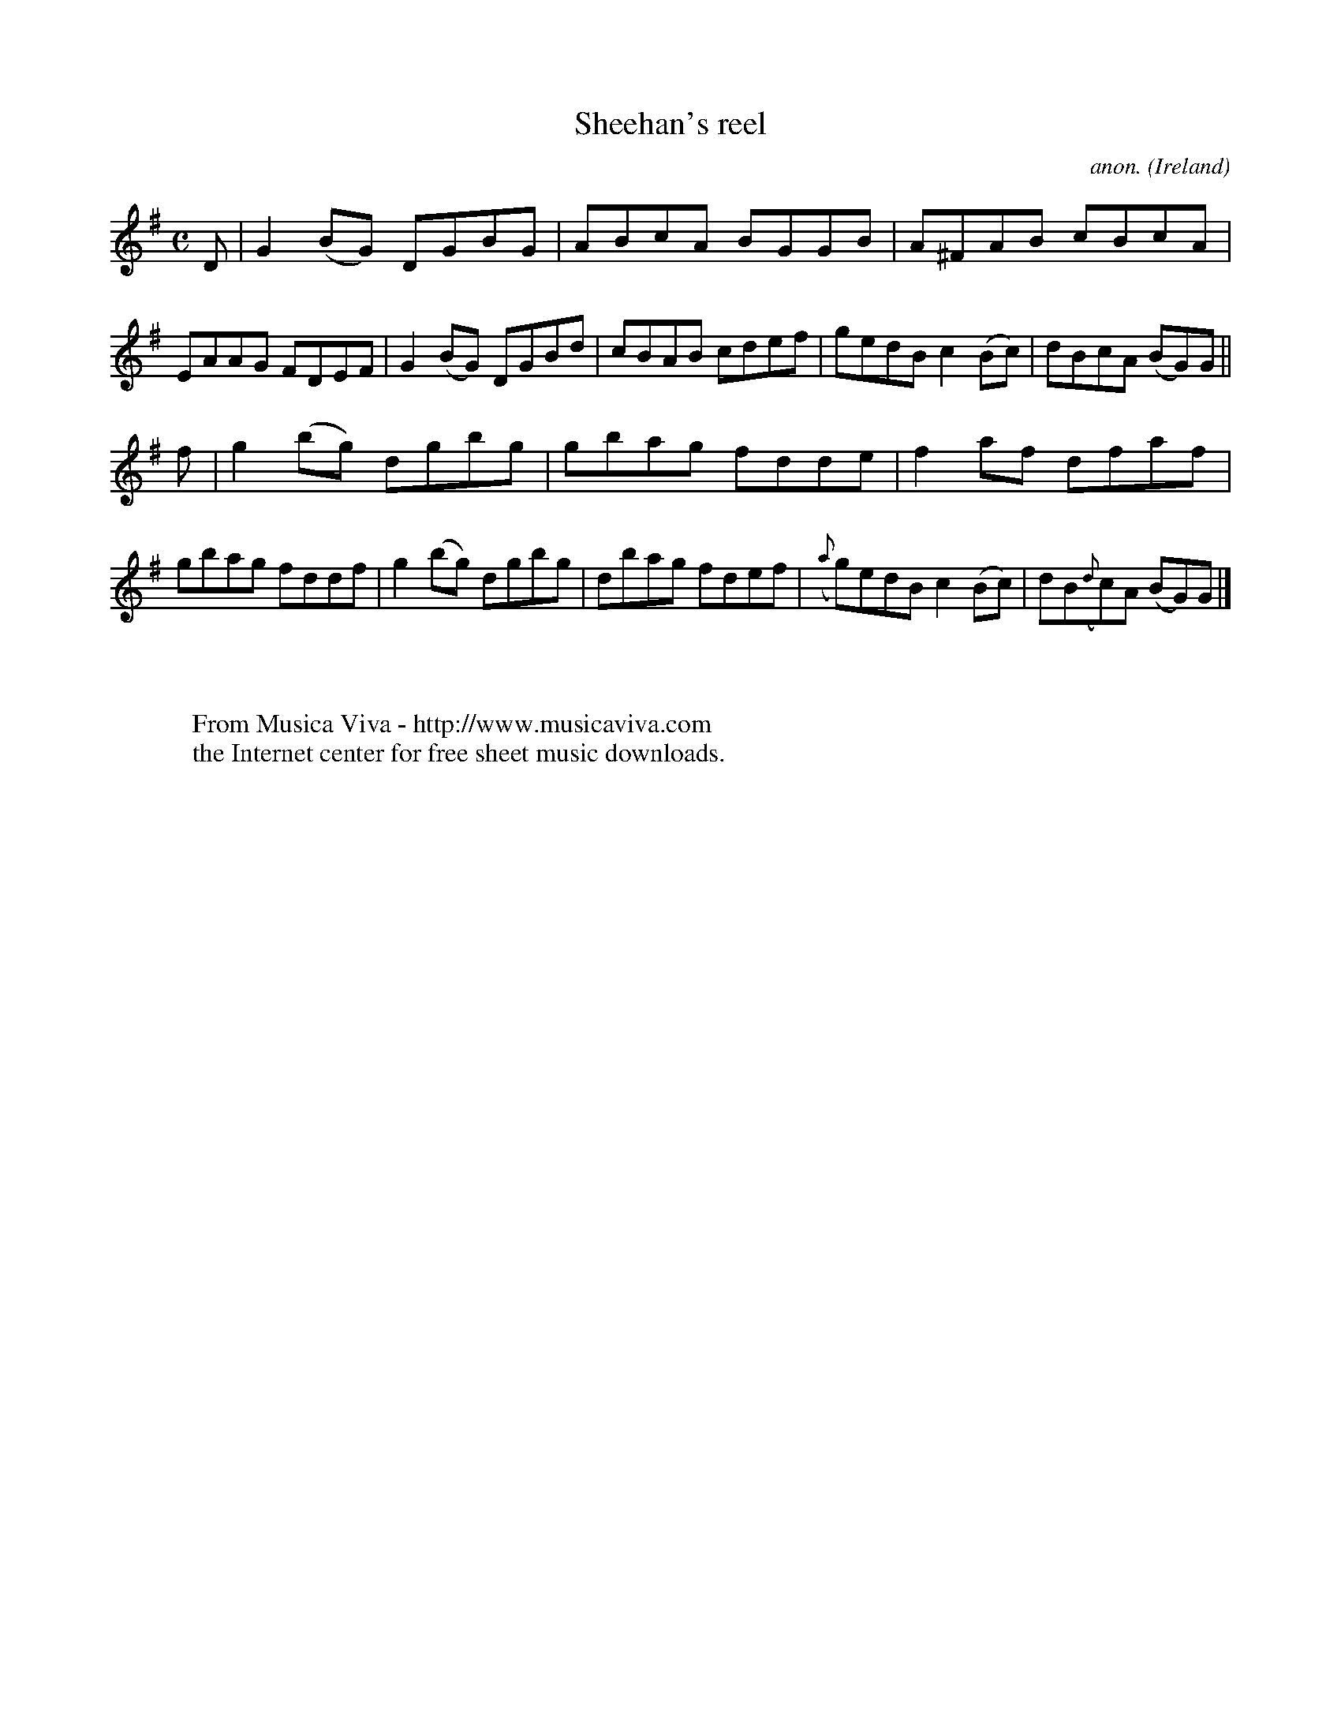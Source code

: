 X:490
T:Sheehan's reel
C:anon.
O:Ireland
B:Francis O'Neill: "The Dance Music of Ireland" (1907) no. 490
R:Reel
Z:Transcribed by Frank Nordberg - http://www.musicaviva.com
F:http://www.musicaviva.com/abc/tunes/ireland/oneill-1001/0490/oneill-1001-0490-1.abc
M:C
L:1/8
K:G
D|G2 (BG) DGBG|ABcA BGGB|A^FAB cBcA|EAAG FDEF|G2 (BG) DGBd|cBAB cdef|gedB c2 (Bc)|dBcA (BG)G||
f|g2 (bg) dgbg|gbag fdde|f2af dfaf|gbag fddf|g2 (bg) dgbg|dbag fdef|({a}g)edB c2 (Bc)|dB({d}c)A (BG)G|]
W:
W:
W:  From Musica Viva - http://www.musicaviva.com
W:  the Internet center for free sheet music downloads.
